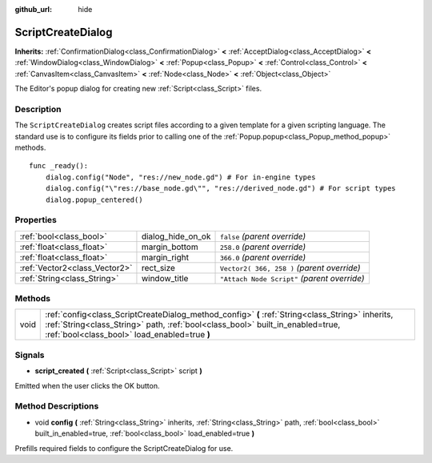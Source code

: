 :github_url: hide

.. Generated automatically by RebelEngine/tools/scripts/rst_from_xml.py.. DO NOT EDIT THIS FILE, but the ScriptCreateDialog.xml source instead.
.. The source is found in docs or modules/<name>/docs.

.. _class_ScriptCreateDialog:

ScriptCreateDialog
==================

**Inherits:** :ref:`ConfirmationDialog<class_ConfirmationDialog>` **<** :ref:`AcceptDialog<class_AcceptDialog>` **<** :ref:`WindowDialog<class_WindowDialog>` **<** :ref:`Popup<class_Popup>` **<** :ref:`Control<class_Control>` **<** :ref:`CanvasItem<class_CanvasItem>` **<** :ref:`Node<class_Node>` **<** :ref:`Object<class_Object>`

The Editor's popup dialog for creating new :ref:`Script<class_Script>` files.

Description
-----------

The ``ScriptCreateDialog`` creates script files according to a given template for a given scripting language. The standard use is to configure its fields prior to calling one of the :ref:`Popup.popup<class_Popup_method_popup>` methods.

::

    func _ready():
        dialog.config("Node", "res://new_node.gd") # For in-engine types
        dialog.config("\"res://base_node.gd\"", "res://derived_node.gd") # For script types
        dialog.popup_centered()

Properties
----------

+-------------------------------+-------------------+----------------------------------------------+
| :ref:`bool<class_bool>`       | dialog_hide_on_ok | ``false`` *(parent override)*                |
+-------------------------------+-------------------+----------------------------------------------+
| :ref:`float<class_float>`     | margin_bottom     | ``258.0`` *(parent override)*                |
+-------------------------------+-------------------+----------------------------------------------+
| :ref:`float<class_float>`     | margin_right      | ``366.0`` *(parent override)*                |
+-------------------------------+-------------------+----------------------------------------------+
| :ref:`Vector2<class_Vector2>` | rect_size         | ``Vector2( 366, 258 )`` *(parent override)*  |
+-------------------------------+-------------------+----------------------------------------------+
| :ref:`String<class_String>`   | window_title      | ``"Attach Node Script"`` *(parent override)* |
+-------------------------------+-------------------+----------------------------------------------+

Methods
-------

+------+------------------------------------------------------------------------------------------------------------------------------------------------------------------------------------------------------------------------------------+
| void | :ref:`config<class_ScriptCreateDialog_method_config>` **(** :ref:`String<class_String>` inherits, :ref:`String<class_String>` path, :ref:`bool<class_bool>` built_in_enabled=true, :ref:`bool<class_bool>` load_enabled=true **)** |
+------+------------------------------------------------------------------------------------------------------------------------------------------------------------------------------------------------------------------------------------+

Signals
-------

.. _class_ScriptCreateDialog_signal_script_created:

- **script_created** **(** :ref:`Script<class_Script>` script **)**

Emitted when the user clicks the OK button.

Method Descriptions
-------------------

.. _class_ScriptCreateDialog_method_config:

- void **config** **(** :ref:`String<class_String>` inherits, :ref:`String<class_String>` path, :ref:`bool<class_bool>` built_in_enabled=true, :ref:`bool<class_bool>` load_enabled=true **)**

Prefills required fields to configure the ScriptCreateDialog for use.

.. |virtual| replace:: :abbr:`virtual (This method should typically be overridden by the user to have any effect.)`
.. |const| replace:: :abbr:`const (This method has no side effects. It doesn't modify any of the instance's member variables.)`
.. |vararg| replace:: :abbr:`vararg (This method accepts any number of arguments after the ones described here.)`
